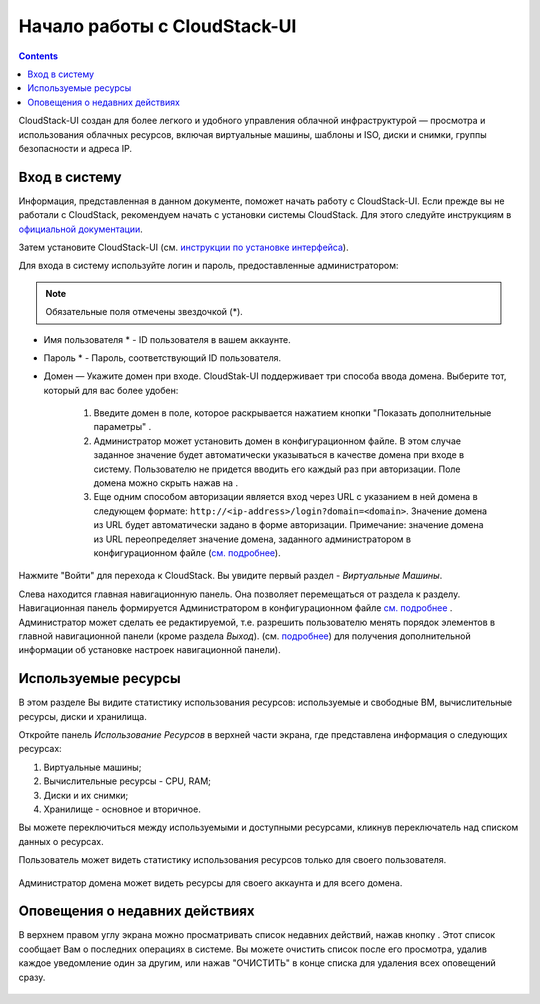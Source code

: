 Начало работы с CloudStack-UI
================================
.. Contents::

CloudStack-UI создан для более легкого и удобного управления облачной  инфраструктурой — просмотра и использования облачных ресурсов, включая виртуальные машины, шаблоны и ISO, диски и снимки, группы безопасности и адреса IP.  

Вход в систему
------------------------

Информация, представленная в данном документе, поможет начать работу с CloudStack-UI. Если прежде вы не работали с CloudStack, рекомендуем начать с установки системы CloudStack. Для этого следуйте инструкциям в `официальной документации <http://docs.cloudstack.apache.org/projects/cloudstack-installation/en/4.9/>`_.

Затем установите CloudStack-UI (см. `инструкции по установке интерфейса <https://github.com/bwsw/cloudstack-ui#deployment>`_).

Для входа в систему используйте логин и пароль, предоставленные администратором:

.. note:: Обязательные поля отмечены звездочкой (*).

- Имя пользователя * -  ID пользователя в вашем аккаунте. 
- Пароль * -  Пароль, соответствующий ID пользователя.
- Домен — Укажите домен при входе. CloudStak-UI поддерживает три способа ввода домена. Выберите тот, который для вас более удобен:
  
   1) Введите домен в поле, которое раскрывается нажатием кнопки "Показать дополнительные параметры" |adv icon|.

   2) Администратор может установить домен в конфигурационном файле. В этом случае заданное значение будет автоматически указываться в качестве домена при входе в систему. Пользователю не придется вводить его каждый раз при авторизации. Поле домена можно скрыть нажав на |adv icon|.

   3) Еще одним способом авторизации является вход через URL с указанием в ней домена в следующем формате: ``http://<ip-address>/login?domain=<domain>``.  Значение домена из URL будет автоматически задано в форме авторизации. Примечание: значение домена из URL переопределяет  значение домена, заданного администратором в конфигурационном файле (`см.  подробнее <https://github.com/bwsw/cloudstack-ui/blob/master/config-guide.md#default-domain-url>`_).

.. figure:: _static/RU_LoginScreen.png

Нажмите "Войти" для перехода к CloudStack. Вы увидите первый раздел - *Виртуальные Машины*. 

Слева находится главная навигационную панель. Она позволяет перемещаться от раздела к разделу. Навигационная панель формируется Администратором в конфигурационном файле `см. подробнее <https://github.com/bwsw/cloudstack-ui/blob/master/config-guide.md#sidebar-order>`_ . Администратор может сделать ее редактируемой, т.е. разрешить пользователю менять порядок элементов в главной навигационной панели (кроме раздела *Выход*). (см. `подробнее <https://github.com/bwsw/cloudstack-ui/blob/master/config-guide.md#allow-reordering-sidebar>`_) для получения дополнительной информации об установке настроек навигационной панели).

.. _Resource_Usage_RU:

Используемые ресурсы
--------------------------------------
В этом разделе Вы видите статистику использования ресурсов: используемые и свободные ВМ, вычислительные ресурсы, диски и хранилища. 

Откройте панель *Использование Ресурсов* в верхней части экрана, где представлена информация о следующих ресурсах:

1) Виртуальные машины;
2) Вычислительные ресурсы - CPU, RAM;
3) Диски и их снимки;
4) Хранилище - основное и вторичное.

Вы можете переключиться между используемыми и доступными ресурсами, кликнув переключатель над списком данных о ресурсах.

Пользователь может видеть статистику использования ресурсов только для своего пользователя.

.. figure:: _static/RU_VMs_ResourceUsage_User.png
   
Администратор домена может видеть ресурсы для своего аккаунта и для всего домена. 

.. figure:: _static/RU_VMs_ResourceUsage.png
   
Оповещения о недавних действиях
-------------------------------------------------

В верхнем правом углу экрана можно просматривать список недавних действий, нажав кнопку |bell icon|. Этот список сообщает Вам о последних операциях в системе. Вы можете очистить список после его просмотра, удалив каждое уведомление один за другим, или нажав "ОЧИСТИТЬ" в конце списка для удаления всех оповещений сразу.

.. figure:: _static/RU_VMs_Alerts1.png
    
.. |bell icon| image:: _static/bell_icon.png
.. |refresh icon| image:: _static/refresh_icon.png
.. |view icon| image:: _static/view_list_icon.png
.. |view box icon| image:: _static/box_icon.png
.. |view| image:: _static/view_icon.png
.. |actions icon| image:: _static/actions_icon.png
.. |edit icon| image:: _static/edit_icon.png
.. |box icon| image:: _static/box_icon.png
.. |create icon| image:: _static/create_icon.png
.. |copy icon| image:: _static/copy_icon.png
.. |color picker| image:: _static/color-picker_icon.png
.. |adv icon| image:: _static/adv_icon.png

